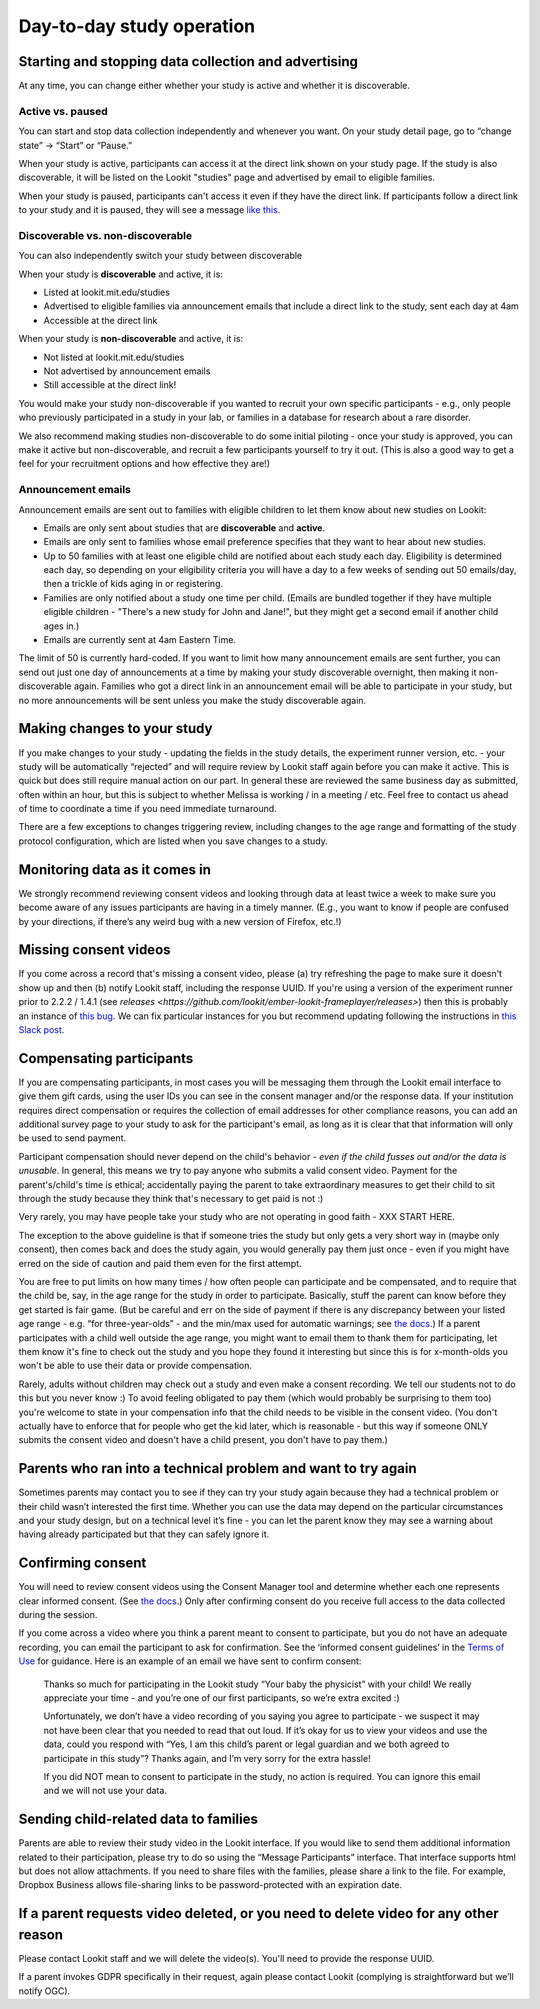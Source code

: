 Day-to-day study operation
==============================

Starting and stopping data collection and advertising
------------------------------------------------------

At any time, you can change either whether your study is active and whether it is discoverable.

Active vs. paused
~~~~~~~~~~~~~~~~~~

You can start and stop data collection independently and whenever you
want. On your study detail page, go to “change state” -> “Start” or “Pause.”

When your study is active, participants can access it at the direct link shown on your study page. If the study is also discoverable, it will be listed on the Lookit "studies" page and advertised by email to eligible families.

When your study is paused, participants can't access it even if they have the direct link. If participants follow a direct link to your study and it is paused, they will see a message `like this <https://lookit.mit.edu/studies/c7001e3a-cfc5-4054-a8e0-0f5e520950ab/>`__.

Discoverable vs. non-discoverable
~~~~~~~~~~~~~~~~~~~~~~~~~~~~~~~~~~

You can also independently switch your study between discoverable

When your study is **discoverable** and active, it is:

- Listed at lookit.mit.edu/studies
- Advertised to eligible families via announcement emails that include a direct link to the study, sent each day at 4am
- Accessible at the direct link

When your study is **non-discoverable** and active, it is:

- Not listed at lookit.mit.edu/studies
- Not advertised by announcement emails
- Still accessible at the direct link!

You would make your study non-discoverable if you wanted to recruit your own specific participants - e.g., only people who previously participated in a study in your lab, or families in a database for research about a rare disorder.

We also recommend making studies non-discoverable to do some initial piloting - once your study is approved, you can make it active but non-discoverable, and recruit a few participants yourself to try it out. (This is also a good way to get a feel for your recruitment options and how effective they are!)

Announcement emails
~~~~~~~~~~~~~~~~~~~~

Announcement emails are sent out to families with eligible children to let them know about new studies on Lookit:

- Emails are only sent about studies that are **discoverable** and **active**.
- Emails are only sent to families whose email preference specifies that they want to hear about new studies.
- Up to 50 families with at least one eligible child are notified about each study each day. Eligibility is determined each day, so depending on your eligibility criteria you will have a day to a few weeks of sending out 50 emails/day, then a trickle of kids aging in or registering.
- Families are only notified about a study one time per child. (Emails are bundled together if they have multiple eligible children - "There's a new study for John and Jane!", but they might get a second email if another child ages in.)
- Emails are currently sent at 4am Eastern Time.

The limit of 50 is currently hard-coded. If you want to limit how many announcement emails are sent further, you can send out just one day of announcements at a time by making your study discoverable overnight, then making it non-discoverable again. Families who got a direct link in an announcement email will be able to participate in your study, but no more announcements will be sent unless you make the study discoverable again.

Making changes to your study
----------------------------------------

If you make changes to your study - updating the fields in the
study details, the experiment runner version, etc. - your study will be
automatically “rejected” and will require review by Lookit staff again
before you can make it active. This is quick but does still require manual
action on our part. In general these are reviewed the same business day as submitted, often within
an hour, but this is subject to whether Melissa is working / in a meeting / etc. Feel free to
contact us ahead of time to coordinate a time if you need immediate turnaround.

There are a few exceptions to changes triggering review, including changes to the age range and formatting of the study protocol configuration, which are listed when you save changes to a study.

Monitoring data as it comes in
----------------------------------------

We strongly recommend reviewing consent videos and looking through data
at least twice a week to make sure you become aware of any issues
participants are having in a timely manner. (E.g., you want to know if
people are confused by your directions, if there’s any weird bug with a
new version of Firefox, etc.!)

Missing consent videos
-------------------------

If you come across a record that's missing a consent video, please (a) try refreshing the page to make sure it doesn't show up and then (b) notify Lookit staff, including the response UUID. If you're using a version of the experiment runner prior to 2.2.2 / 1.4.1 (see `releases <https://github.com/lookit/ember-lookit-frameplayer/releases>`) then this is probably an instance of `this bug <https://github.com/lookit/lookit-api/issues/598>`__. We can
fix particular instances for you but recommend updating following the instructions in `this Slack post <https://lookit-mit.slack.com/archives/CDV2ULHC5/p1608305924056900>`__.

.. _compensation:

Compensating participants
----------------------------------------

If you are compensating participants, in most cases you will be 
messaging them through the Lookit email interface to give them gift
cards, using the user IDs you can see in the consent manager and/or the
response data. If your institution requires direct compensation or requires 
the collection of email addresses for other compliance reasons, you can add
an additional survey page to your study to ask for the participant's email,
as long as it is clear that that information will only be used to send payment. 

Participant compensation should never depend on the child's behavior -
*even if the child fusses out and/or the data is unusable*. In general,
this means we try to pay anyone who submits a valid consent video.
Payment for the parent's/child's time is ethical; accidentally paying
the parent to take extraordinary measures to get their child to sit
through the study because they think that's necessary to get paid is not
:)

Very rarely, you may have people take your study who are not operating in
good faith - XXX START HERE. 

The exception to the above guideline is that if someone tries the study
but only gets a very short way in (maybe only consent), then comes back
and does the study again, you would generally pay them just once - even
if you might have erred on the side of caution and paid them even for
the first attempt.

You are free to put limits on how many times / how often people can
participate and be compensated, and to require that the child be, say,
in the age range for the study in order to participate. Basically, stuff
the parent can know before they get started is fair game. (But be
careful and err on the side of payment if there is any discrepancy
between your listed age range - e.g. “for three-year-olds” - and the
min/max used for automatic warnings; see `the
docs <https://lookit.readthedocs.io/en/develop/researchers-using-platform.html#creating-a-study>`__.)
If a parent participates with a child well outside the age range, you
might want to email them to thank them for participating, let them know
it's fine to check out the study and you hope they found it interesting
but since this is for x-month-olds you won't be able to use their data
or provide compensation.

Rarely, adults without children may check out a study and even make a
consent recording. We tell our students not to do this but you never
know :) To avoid feeling obligated to pay them (which would probably be
surprising to them too) you're welcome to state in your compensation
info that the child needs to be visible in the consent video. (You don't
actually have to enforce that for people who get the kid later, which is
reasonable - but this way if someone ONLY submits the consent video and
doesn't have a child present, you don't have to pay them.)

Parents who ran into a technical problem and want to try again
----------------------------------------------------------------

Sometimes parents may contact you to see if they can try your study
again because they had a technical problem or their child wasn’t
interested the first time. Whether you can use the data may depend on
the particular circumstances and your study design, but on a technical
level it’s fine - you can let the parent know they may see a warning
about having already participated but that they can safely ignore it.

.. _confirm_consent:

Confirming consent
----------------------------------------

You will need to review consent videos using the Consent Manager tool
and determine whether each one represents clear informed consent. (See
`the
docs <https://lookit.readthedocs.io/en/develop/researchers-manage-consent.html>`__.)
Only after confirming consent do you receive full access to the data
collected during the session.

If you come across a video where you think a parent meant to consent to
participate, but you do not have an adequate recording, you can email
the participant to ask for confirmation. See the ‘informed consent
guidelines’ in the `Terms of Use <https://lookit.mit.edu/termsofuse/>`__
for guidance. Here is an example of an email we have sent to confirm
consent:

   Thanks so much for participating in the Lookit study “Your baby the
   physicist” with your child! We really appreciate your time - and
   you’re one of our first participants, so we’re extra excited :)

   Unfortunately, we don’t have a video recording of you saying you
   agree to participate - we suspect it may not have been clear that you
   needed to read that out loud. If it’s okay for us to view your videos
   and use the data, could you respond with “Yes, I am this child’s
   parent or legal guardian and we both agreed to participate in this
   study”? Thanks again, and I’m very sorry for the extra hassle!

   If you did NOT mean to consent to participate in the study, no action
   is required. You can ignore this email and we will not use your data.

Sending child-related data to families
----------------------------------------

Parents are able to review their study video in the Lookit interface. If
you would like to send them additional information related to their
participation, please try to do so using the “Message Participants”
interface. That interface supports html but does not allow attachments.
If you need to share files with the families, please share a link to the
file. For example, Dropbox Business allows file-sharing links to be
password-protected with an expiration date.

If a parent requests video deleted, or you need to delete video for any other reason
-------------------------------------------------------------------------------------

Please contact Lookit staff and we will delete the video(s). You'll need to provide the 
response UUID.

If a parent invokes GDPR specifically in their request, again please
contact Lookit (complying is straightforward but we’ll notify OGC).
